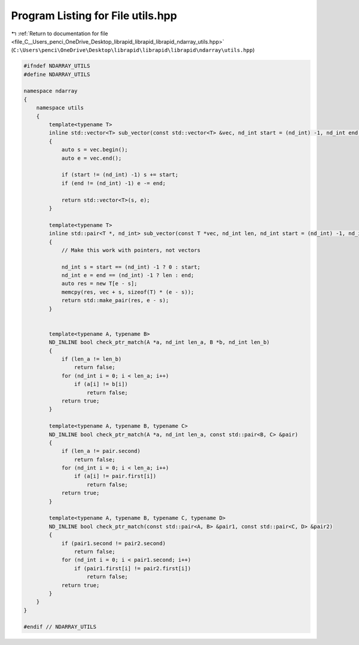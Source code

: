 
.. _program_listing_file_C__Users_penci_OneDrive_Desktop_librapid_librapid_librapid_ndarray_utils.hpp:

Program Listing for File utils.hpp
==================================

|exhale_lsh| :ref:`Return to documentation for file <file_C__Users_penci_OneDrive_Desktop_librapid_librapid_librapid_ndarray_utils.hpp>` (``C:\Users\penci\OneDrive\Desktop\librapid\librapid\librapid\ndarray\utils.hpp``)

.. |exhale_lsh| unicode:: U+021B0 .. UPWARDS ARROW WITH TIP LEFTWARDS

.. code-block:: cpp

   #ifndef NDARRAY_UTILS
   #define NDARRAY_UTILS
   
   namespace ndarray
   {
       namespace utils
       {
           template<typename T>
           inline std::vector<T> sub_vector(const std::vector<T> &vec, nd_int start = (nd_int) -1, nd_int end = (nd_int) -1)
           {
               auto s = vec.begin();
               auto e = vec.end();
   
               if (start != (nd_int) -1) s += start;
               if (end != (nd_int) -1) e -= end;
   
               return std::vector<T>(s, e);
           }
   
           template<typename T>
           inline std::pair<T *, nd_int> sub_vector(const T *vec, nd_int len, nd_int start = (nd_int) -1, nd_int end = (nd_int) -1)
           {
               // Make this work with pointers, not vectors
   
               nd_int s = start == (nd_int) -1 ? 0 : start;
               nd_int e = end == (nd_int) -1 ? len : end;
               auto res = new T[e - s];
               memcpy(res, vec + s, sizeof(T) * (e - s));
               return std::make_pair(res, e - s);
           }
   
   
           template<typename A, typename B>
           ND_INLINE bool check_ptr_match(A *a, nd_int len_a, B *b, nd_int len_b)
           {
               if (len_a != len_b)
                   return false;
               for (nd_int i = 0; i < len_a; i++)
                   if (a[i] != b[i])
                       return false;
               return true;
           }
   
           template<typename A, typename B, typename C>
           ND_INLINE bool check_ptr_match(A *a, nd_int len_a, const std::pair<B, C> &pair)
           {
               if (len_a != pair.second)
                   return false;
               for (nd_int i = 0; i < len_a; i++)
                   if (a[i] != pair.first[i])
                       return false;
               return true;
           }
   
           template<typename A, typename B, typename C, typename D>
           ND_INLINE bool check_ptr_match(const std::pair<A, B> &pair1, const std::pair<C, D> &pair2)
           {
               if (pair1.second != pair2.second)
                   return false;
               for (nd_int i = 0; i < pair1.second; i++)
                   if (pair1.first[i] != pair2.first[i])
                       return false;
               return true;
           }
       }
   }
   
   #endif // NDARRAY_UTILS
